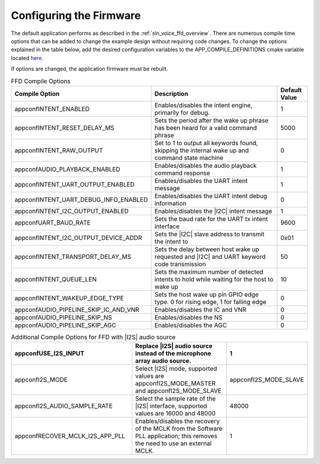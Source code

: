 
.. _sln_voice_ffd_configuration:

Configuring the Firmware
========================

The default application performs as described in the :ref:`sln_voice_ffd_overview`. There are numerous compile time options that can be added to change the example design without requiring code changes.  To change the options explained in the table below, add the desired configuration variables to the APP_COMPILE_DEFINITIONS cmake variable located `here <https://github.com/xmos/sln_voice/blob/develop/examples/ffd/ffd.cmake>`_.

If options are changed, the application firmware must be rebuilt.

.. list-table:: FFD Compile Options
   :widths: 90 85 20
   :header-rows: 1
   :align: left

   * - Compile Option
     - Description
     - Default Value
   * - appconfINTENT_ENABLED
     - Enables/disables the intent engine, primarily for debug.
     - 1
   * - appconfINTENT_RESET_DELAY_MS
     - Sets the period after the wake up phrase has been heard for a valid command phrase
     - 5000
   * - appconfINTENT_RAW_OUTPUT
     - Set to 1 to output all keywords found, skipping the internal wake up and command state machine
     - 0
   * - appconfAUDIO_PLAYBACK_ENABLED
     - Enables/disables the audio playback command response
     - 1
   * - appconfINTENT_UART_OUTPUT_ENABLED
     - Enables/disables the UART intent message
     - 1
   * - appconfINTENT_UART_DEBUG_INFO_ENABLED
     - Enables/disables the UART intent debug information
     - 0
   * - appconfINTENT_I2C_OUTPUT_ENABLED
     - Enables/disables the |I2C| intent message
     - 1
   * - appconfUART_BAUD_RATE
     - Sets the baud rate for the UART tx intent interface
     - 9600
   * - appconfINTENT_I2C_OUTPUT_DEVICE_ADDR
     - Sets the |I2C| slave address to transmit the intent to
     - 0x01
   * - appconfINTENT_TRANSPORT_DELAY_MS
     - Sets the delay between host wake up requested and |I2C| and UART keyword code transmission
     - 50
   * - appconfINTENT_QUEUE_LEN
     - Sets the maximum number of detected intents to hold while waiting for the host to wake up
     - 10
   * - appconfINTENT_WAKEUP_EDGE_TYPE
     - Sets the host wake up pin GPIO edge type.  0 for rising edge, 1 for falling edge
     - 0
   * - appconfAUDIO_PIPELINE_SKIP_IC_AND_VNR
     - Enables/disables the IC and VNR
     - 0
   * - appconfAUDIO_PIPELINE_SKIP_NS
     - Enables/disables the NS
     - 0
   * - appconfAUDIO_PIPELINE_SKIP_AGC
     - Enables/disables the AGC
     - 0

.. list-table:: Additional Compile Options for FFD with |I2S| audio source
   :widths: 90 85 20
   :header-rows: 1
   :align: left

   * - appconfUSE_I2S_INPUT
     - Replace |I2S| audio source instead of the microphone array audio source.
     - 1
   * - appconfI2S_MODE
     - Select |I2S| mode, supported values are appconfI2S_MODE_MASTER and appconfI2S_MODE_SLAVE
     - appconfI2S_MODE_SLAVE
   * - appconfI2S_AUDIO_SAMPLE_RATE
     - Select the sample rate of the |I2S| interface, supported values are 16000 and 48000
     - 48000
   * - appconfRECOVER_MCLK_I2S_APP_PLL
     - Enables/disables the recovery of the MCLK from the Software PLL application; this removes the need to use an external MCLK.
     - 1
